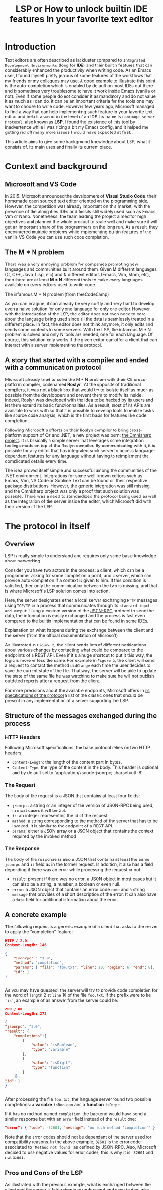#+TITLE: LSP or How to unlock builtin IDE features in your favorite text editor
# Local Variables:
# org-html-validation-link: nil
# End:
#+OPTIONS: author:nil email:nil creator:nil timestamp:nil
#+latex_class_options: [11pt, utf8]
#+LATEX_HEADER: \usepackage[margin=1.2in]{geometry}
#+begin_export latex
\newpage
#+end_export
* Introduction
Text editors are often described as lackluster compared to =Integrated Development Environments= (long for *IDE*)
and their builtin features that can considerably enhanced the productivity when writing code.
As an Emacs user, I found myself pretty jealous of some features of the workflows that my friends or my collegues may use.
A good example to illustrate this point is the auto-completion which is enabled by default on most IDEs out there and is sometimes very troublesome to have it work
inside Emacs (vanilla or not).
Even if some people do not consider it as mandatory and do not value it as much as I can do, it can be an important criteria for the tools one
may want to choose to write code.
However few years ago, Microsoft managed to find a way that can help implementing such feature in your favorite text editor and help it ascend to the level of an IDE.
Its name is =Language Server Protocol=, also known as *LSP*. I found the existence of this tool by inadvertence while I was ricing a bit my Emacs config, and it helped me
getting rid off many more issues I would have expected at first.
.

This article aims to give some background knowledge about LSP, what it consists of, its main uses and finally its current place.

* Context and background
** Microsoft and VS Code

In 2015, Microsoft announced the development of *Visual Studio Code*, their homemade open sourced text editor oriented on the programming side.
However, the competition was already important on this market, with the presence of the almighties IDEs and fossils still widely used such as Emacs, Vim or Nano.
Nonetheless, the team leading the project aimed for high objectives and planned the whole product to scale well and make sure it will get an important share
of the programmers on the long run.
As a result, they encountered multiple problems while implementing builtin features of the vanilla VS Code you can use such code completion.
** The M * N problem

There was a very annoying problem for companies promoting new languages and communities built around them.
Given M different languages (C, C++, Java, Lisp, etc) and N different editors (Emacs, Vim, Atom, etc),
then there are at least *M * N* different tools to make every languages available on every editors used to write code.

#+CAPTION: The infamous M * N problem (from freeCodeCamp)
#+NAME: M*N prob
#+ATTR_HTML: :style margin-left: auto; margin-right: auto;
#+ATTR_HTML: :title Explanation on what happens during the exchange between the client and the server (from the official documentation of microsoft)
#+ATTR_HTML: :width 80% :height 80%
[[./resources/m-n-prob.png]]

As you can imagine, it can already be very costly and very hard to develop even a naive solution for only one language for only one editor.
However with the introduction of the LSP, the editor does not even need to care about the language being used since all the data is seamlessly treated
in a different place. In fact, the editor does not think anymore, it only edits and sends some contexts to some servers.
With the LSP, the infamous M * N problem is solved and only N tools are needed, one for each language.
Of course, this solution only works if the given editor can offer a client that can interact with a server implementing the protocol.

** A story that started with a compiler and ended with a communication protocol

Microsoft already tried to solve the M * N problem with their C# cross-platform compiler, codenamed *Roslyn*. At the opposite of traditional compilers,
it was not a black box that would try to isolate itself as much as possible from the developpers and prevent them to modify its inside.
Indeed, Roslyn was developed with the idea to be hacked by its users and let them extend its basic functionnalities.
As a result, most of its APIs are available to work with so that it is possible to develop tools to realize tasks like source code analysis, which is the first
basis for features like code completion.

Following Microsoft's efforts on their Roslyn compiler to bring cross-platform support of C# and .NET, a new project was born: [[https://github.com/OmniSharp][the Omnisharp project]].
It is basically a simple server that leverages some integration toolings made on top of the Roslyn compiler.
By communicating with it, it is possible for any editor that has integrated such server to access language-dependant features for any language without having
to reimplement the complicated details every time.

The idea proved itself simple and successful among the communities of the .NET environment. Integrations for some well-known editors such as
Emacs, Vim, VS Code or Sublime Text can be found on their respective package distributions.
However, the generic integration was still missing and the Omnisharp project was only a proof that such solution was possible.
There was a need to standardized the protocol being used as well as the integration of the server inside the editor, which Microsoft did with their version of the LSP.

* The protocol in itself
** Overview
   
LSP is really simple to understand and requires only some basic knowledge about networking.

Consider you have two actors in the process: a client, which can be a programmer asking for some completion a point, and a server, which can provide auto-completion if
a context is given to him. If this condition is satisfied, then only the communication between the two is missing, and that is where Microsoft's LSP solution comes
into action.

Here, the server designates either a local server exchanging =HTTP= messages using =TCP/IP= or a process that communicates through its =standard input and output=.
Using a custom version of the [[https://www.jsonrpc.org/specification][JSON-RPC]] protocol to send the data, the information is easily exchanged and the process is fast even compared
to the builtin implementation that can be found in some IDEs.

#+CAPTION: Explanation on what happens during the exchange between the client and the server (from the official documentation of Microsoft)
#+NAME: Client/Server-JSON-RPC
#+ATTR_HTML: :style margin-left: auto; margin-right: auto;
#+ATTR_HTML: :title Explanation on what happens during the exchange between the client and the server (from the official documentation of microsoft)
#+ATTR_HTML: :width 100% :height 90%
[[./resources/language-server-sequence.png]]

As illustrated in =Figure 2=, the client sends lots of different notifications about various changes by contacting what could be compared to the endpoints
of a REST API. Even if it's a huge shortcut to put it this way, the logic is more or less the same.
For example in =Figure 2=, the client will send a request to contact the method =didChange= each time the user decides to save the current state of the file.
That way, the server will be able to update the state of the same file he was watching to make sure he will not publish outdated reports after a request from the client.

For more precisions about the available endpoints, Microsoft offers in [[https://microsoft.github.io/language-server-protocol/specification][its specifications of the protocol]] a list of the classic ones that
should be present in any implementation of a server supporting the LSP.

** Structure of the messages exchanged during the process

*** HTTP Headers

Following Microsoft'specifications, the base protocol relies on two HTTP headers:
- =Content-Length=: the length of the content part in bytes.
- =Content-Type=: the type of the content in the body. This header is optional and by default set to 'application/vscode-jsonrpc; charset=utf-8'

*** The Request

The body of the request is a JSON that contains at least four fields:
- =jsonrpc=: a string or an integer of the version of JSON-RPC being used, in most cases it will be =2.0=.
- =id=: an integer representing the id of the request
- =method=: a string corresponding to the method of the server that has to be invoked. It is similar to the endpoint of a REST API.
- =params=: either a JSON array or a JSON object that contains the context required by the invoked method
  
*** The Response

The body of the response is also a JSON that contains at least the same =jsonrpc= and =id= field as in the former request.
In addition, it also has a field depending if there was an error while processing the request or not:
- =result=: present if there was no error, a JSON object in most cases but it can also be a string, a number, a boolean or even null.
- =error=: a JSON object that contains an error code =code= and a string =message= that provides of a short description of the error. It can also have a =data= field for
  additional information about the error.


** A concrete example

The following request is a generic example of a client that asks to the server to apply the "completion" feature:
#+begin_src json
  HTTP / 2.0
  Content-Length: 146

  {
      "jsonrpc" : "2.0",
      "method": "completion",
      "params": { "file": "foo.txt", "line": 10, "begin": 6, "end": 8},
      "id": 1
  }


#+end_src

As you may have guessed, the server will try to provide code completion for the word of =length= 2 at =line= 10 of the file =foo.txt=.
If the prefix were to be ='is'=, an example of an answer from the server could be:

#+begin_src json
  200 / OK
  Content-Length: 272

  {
  "jsonrpc": "2.0",
  "result": {
      "completions":[
          {
              "value": "isBoolean",
              "type": "variable"
          },
          {
              "value": "isDigit",
              "type": "function"
          }
      ]},
  "id": 1
  }


#+end_src

After processing the file =foo.txt=, the language server found two possible completions: a *variable* =isBoolean= and a *function* =isDigit=.

If it has no method named =completion=, the backend would have send a similar response but with an =error= field instead of the =result= one:
#+begin_src json
  "error": { "code": -32601, "message": "no such method 'completion'" }
#+end_src

Note that the error codes should not be dependant of the server used for compatibility reasons. In the above example, =32601= is the error code associated
to ='Method not found'= as defined by JSON-RPC. Also, Microsoft decided to use negative values for error codes, this is why it is =-32601= and not =32601=.

** Pros and Cons of the LSP

As illustrated with the previous example, what is exchanged between the client and the server is fairly simple to understand and easy to deal with.
Integrating a server supporting LSP seems way more easier than developping several times the same extension for each language.
Moreover, there's no need to stick anymore to PyCharm for developping Python and Intellij to write Java code. Both can be done with LSP in your favorite text editor if
it has an integration with LSP.

There are still some downsides with this solution.
The main one is that there will always be the same number of servers running in background as they are languages using LSP.
In a same way, a server is bound to a tool which means that if a programmer is using both Emacs and VS Code to write some C++ code, then this person will need to
run two LSP servers for C++ *at the same time*.
In addition, some editors do not support multiple servers for the same language. This can be troublesome since a custom implementation would not be able to be used at the same
time at the major one.
Finally, the performances aren't always that good since the server is an external factor and do not depend on the editor. Using an IDE is still relevant on this aspect
since most of them are at least as fast as what editors using LSP could hope to be.

As a result, LSP has some negative points. Even though, this trade-off is not that bad considering the kind of a mess this problem was for
both the companies and the users. Finally, this solution manages to save considerable ammount of time and costs and help developping new languages
through the growth of the communities built around them.

#+CAPTION: What the LSP manages to clean (from swyx.io)
#+NAME: With/Without-LSP
#+ATTR_HTML: :style margin-left: auto; margin-right: auto; :title What the LSP manages to clean (from swyx.io)
#+ATTR_HTML: :width 80% :height 80%
[[./resources/with-without-lsp.png]]

* What it can offer
** - Amazing IDEish features
   
What's amazing with the LSP is that it has many possible use cases other than code completion.
Among the listed implementations on the official website, most of them have five main uses of the LSP:
- =Hovering=: complementary information such as documentation, uses or signature function appearing when placing the cursor on a given word,
- =Goto definitions=: find the definitions of a symbol, for example a variable, a function or a class,
- =Workspace Symbols=: offers a list of all the matches within the workspace of a given query string.
- =Find references=: search in the workspace for all the uses of a given symbol.
- =Diagnostics=: the backend language server handles diagnostics on either a whole project or a specific file.
  A diagnostic can be for example checking that no variable is written in uppercase. As a result, this feature can be a good support
  on developping tools for spell checking or coding style reports.

The above features are not the only ones described in the specifications. More advanced ones code lens (somewhat hidden source code) or code action (refactoring tools),
can still sometimes be implemented in the language servers even if it is less likely.

#+CAPTION: Some features offered by the LSP implementation of VS Code (from Sourcegraph)
#+NAME: lsp-main-features-vs-code
#+ATTR_HTML: :style margin-left: auto; margin-right: auto; :title Some features offered by the LSP implementation of VS Code (from Sourcegraph)
#+ATTR_HTML: :width 80% :height 80%
[[./resources/lsp-main-features.png]]

** - The possibility to write your own language server
   
Since the LSP is very easy to work with, writing your own language server with customized validations is pretty accessible.
There are many APIs available to getting started with the language of your choice, may it be Python, C#, Java, Lisp and many others.
However, most of the articles I found to write this article were using Typescript, probably because this is both the language used to write
VS Code extensions and the one used in the tutorial proposed by Microsoft to get started with the LSP.
If you are interested in trying to write one, I would recommend these readings:

- [[https://code.visualstudio.com/api/language-extensions/language-server-extension-guide][VS Code official language server extension guide]]: a simple tutorial to write a language server built on a VS Code extension in Typescript.
  
- [[https://blog.logrocket.com/how-to-use-the-language-server-protocol-to-extending-a-client-764da0e7863c/][Extending a client with the language server protocol]] by Florian Rappl: a detailed explanation about the calls made on the Typescript API. It is followed with a detailed
  demo on how to implement some simple functionalities of a language server in Typescript.
  
- [[https://www.toptal.com/javascript/language-server-protocol-tutorial][Language Server Protocol tutorial: From VS Code to Vim]] by Jeremy Greer: an article about the implementation of a language server that blacklist some words
  and how its author made it work for several editors without having to modify the source code of the server.
  
- [[https://github.com/eclipse/lsp4j][Java implementation of a language server]] maintained by Eclipse: a github repository that proposes an implementation of an LSP API in Java.
  
* The LSP since then
  
Quickly after the first integration on VS Code, many language servers as well as extensions to editors to integrate LSP support were developped.
As of now, there are more than 140 maintained language servers listed on [[https://microsoft.github.io/language-server-protocol/implementors/tools/][Microsoft's official page on LSP]]. Even old languages such as COBOL found people among
their communities to develop a version of LSP and bring support of modern features to them. As a result, they becomes way easier to learn and it gives them a
relative second youth by making them more accessible to newcommers.

Concerning the editors, some have builtin integration such as VS Code and NeoVim, others need complementary extension like Emacs or Atom and others do not support it at
all like Notepad++.

A list driven by the community built around the LSP of all the implementations and the available clients can be found [[https://langserver.org/][by clicking here]].
As you may have seen, this list also includes in the clients section IDEs like the Jetbrains Product or Eclipse, which were not at all the target of the LSP but in the
end found some good use of the LSP. The main reason is because it becomes easier to develop new extensions and it may offer approach that were not available
if the devs were to stick only on the builtin functionalities of the IDEs.

* Conclusion

The *Language Server Protocol* is one of these tools that fixes very annoying issues in a very simple way.
It's a blessing considering all the features it can bring to many different tools, may it be a *text editor* or an **IDE*.
However, it is still far from being perfect and there are many possible upgrades that are very anticipated by the community it has build over the past few years.
Your text editor won't be as fast as most IDEs would be even with the use of the LSP but it will definetily help it ascend to a level that is closer to them with
the new oppurtunities it offers.

Thank you for reading this small article, I hope you learned something new today through it!

* Sources
  
 - The Impact of the Language ServerProtocol on Textual Domain-Specific Languages:  https://www.scitepress.org/Papers/2019/75563/75563.pdf
   
 - Microsoft's offical webpage on the LPS: https://microsoft.github.io/language-server-protocol/
   
 - A bird's view on Language Servers: https://blogs.itemis.com/en/a-birds-view-on-language-servers
   
 - VS Code language server extension guide: https://code.visualstudio.com/api/language-extensions/language-server-extension-guide
   
 - Emacs integration for LSP: https://emacs-lsp.github.io/lsp-mode/
   
 - How the Language Server Protocol Affects the Future of IDEs: https://www.freecodecamp.org/news/language-server-protocol-and-the-future-of-ide/

